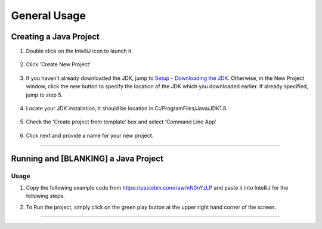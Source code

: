 ===============
General Usage
===============

Creating a Java Project
^^^^^^^^^^^^^^^^^^^^^^^

#. Double click on the IntelliJ icon to launch it.

     .. image:: ../images/setup/intellij/DesktopShortcut.png

#. Click 'Create New Project'

    .. image:: ../images/setup/intellij/Untitled.png

#. If you haven't already downloaded the JDK, jump to `Setup - Downloading the JDK <../setup.rst#download-and-install-intellij>`_. Otherwise, in the New Project window, click the `new` button to specify the location of the JDK which you downloaded earlier. If already specified, jump to step 5. 

    .. image:: ../images/setup/intellij/jdk5.png

#. Locate your JDK installation, it should be location in C:/ProgramFiles/Java/JDK1.8

    .. image:: ../images/setup/intellij/JDK6.png

#. Check the ‘Create project from template’ box and select ‘Command Line App’

    .. image:: ../images/setup/intellij/Creating1.png

#. Click next and provide a name for your new project.

    .. image:: ../images/setup/intellij/finished.png
    
----------------------------
    
Running and [BLANKING] a Java Project
^^^^^^^^^^^^^^^^^^

Usage
===============

#. Copy the following example code from https://pastebin.com/raw/nN0nYzLP and paste it into IntelliJ for the following steps.


#. To Run the project, simply click on the green play button at the upper right hand corner of the screen.
    
    .. image:: ../images/setup/intellij/Running.png
--------
